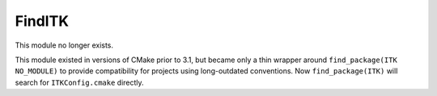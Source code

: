 FindITK
-------

This module no longer exists.

This module existed in versions of CMake prior to 3.1, but became
only a thin wrapper around ``find_package(ITK NO_MODULE)`` to
provide compatibility for projects using long-outdated conventions.
Now ``find_package(ITK)`` will search for ``ITKConfig.cmake``
directly.
